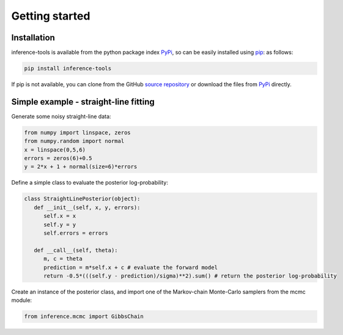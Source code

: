 Getting started
===============

.. _Installation:

Installation
------------

inference-tools is available from the python package index `PyPi <https://pypi.org/project/inference-tools/>`_, so can
be easily installed using `pip <https://pip.pypa.io/en/stable/>`_: as follows:

.. code-block:: bash

   pip install inference-tools

If pip is not available, you can clone from the GitHub `source repository <https://github.com/C-bowman/inference-tools>`_
or download the files from `PyPi <https://pypi.org/project/inference-tools/>`_ directly.


Simple example - straight-line fitting
--------------------------------------

Generate some noisy straight-line data:

.. code-block:: python

   from numpy import linspace, zeros
   from numpy.random import normal
   x = linspace(0,5,6)
   errors = zeros(6)+0.5
   y = 2*x + 1 + normal(size=6)*errors

.. image:: test_image.png

Define a simple class to evaluate the posterior log-probability:

.. code-block:: python

   class StraightLinePosterior(object):
      def __init__(self, x, y, errors):
         self.x = x
         self.y = y
         self.errors = errors

      def __call__(self, theta):
         m, c = theta
         prediction = m*self.x + c # evaluate the forward model
         return -0.5*(((self.y - prediction)/sigma)**2).sum() # return the posterior log-probability

Create an instance of the posterior class, and import one of the Markov-chain Monte-Carlo samplers from the mcmc module:

.. code-block:: python

   from inference.mcmc import GibbsChain